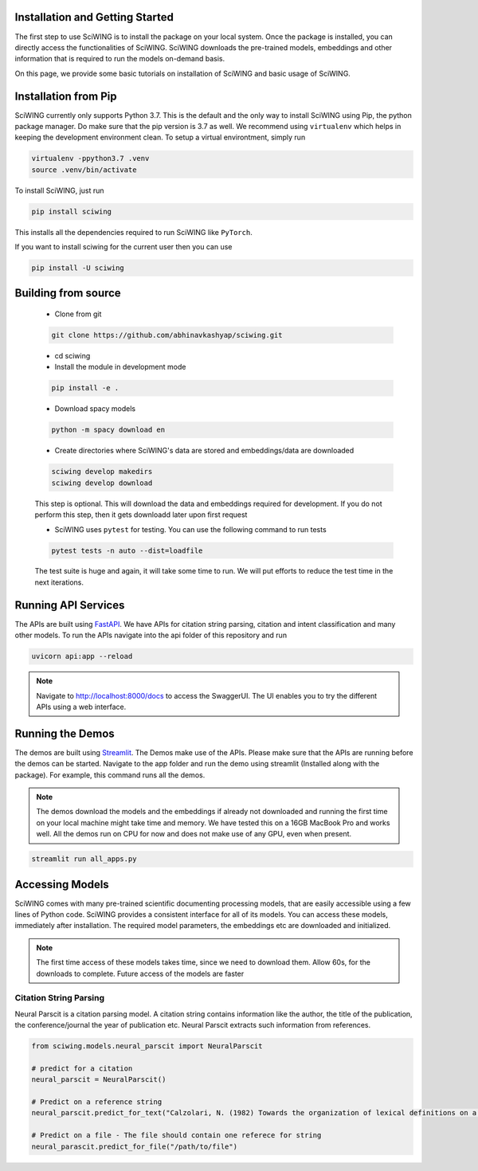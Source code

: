 Installation and Getting Started
---------------------------------

The first step to use SciWING is to install the package on your local system. Once the package is
installed, you can directly access the functionalities of SciWING. SciWING downloads the
pre-trained models, embeddings and other information that is required to run the models
on-demand basis.

On this page, we provide some basic tutorials on installation of SciWING and basic usage of SciWING.


Installation from Pip
----------------------------
SciWING currently only supports Python 3.7. This is the default and the only way to install
SciWING using Pip, the python package manager. Do make sure that the pip version is 3.7 as well. We recommend using
``virtualenv`` which helps in keeping the development environment clean. To setup a virtual environtment, simply run

.. code-block:: Bash

    virtualenv -ppython3.7 .venv
    source .venv/bin/activate

To install SciWING, just run

.. code-block:: Bash

    pip install sciwing

This installs all the dependencies required to run SciWING like ``PyTorch``.

If you want to install sciwing for the current user then you can use

.. code-block:: Bash

    pip install -U sciwing


Building from source
-------------------------------------

    - Clone from git

    .. code-block:: bash

        git clone https://github.com/abhinavkashyap/sciwing.git

    - cd sciwing

    - Install the module in development mode

    .. code-block:: bash

        pip install -e .

    - Download spacy models

    .. code-block:: bash

        python -m spacy download en

    - Create directories where SciWING's data are stored and embeddings/data are downloaded

    .. code-block:: bash

        sciwing develop makedirs
        sciwing develop download

    This step is optional. This will download the data and embeddings required for development.
    If you do not perform this step, then it gets downloadd later upon first request

    - SciWING uses ``pytest`` for testing. You can use the following command to run tests

    .. code-block:: bash

        pytest tests -n auto --dist=loadfile

    The test suite is huge and again, it will take some time to run. We will put efforts to reduce the test time in the next iterations.

Running API Services
---------------------
The APIs are built using FastAPI_. We have APIs for citation string parsing, citation and intent
classification and many other models. To run the APIs navigate into the api folder of this repository and run

.. _FastAPI: https://fastapi.com

.. code-block:: bash

    uvicorn api:app --reload

.. note::
    Navigate to http://localhost:8000/docs to access the SwaggerUI. The UI enables you to try
    the different APIs using a web interface.

Running the Demos
------------------
The demos are built using Streamlit_. The Demos make use of the APIs. Please make sure that the
APIs are running before the demos can be started. Navigate to the app folder and run the demo using
streamlit (Installed along with the package). For example, this command runs all the demos.

.. _Streamlit: streamlit.io

.. note::
 The demos download the models and the embeddings if already not downloaded and running the first time
 on your local machine might take time and memory. We have tested this on a 16GB MacBook Pro and
 works well. All the demos run on CPU for now and does not make use of any GPU, even when present.

.. code-block:: bash

    streamlit run all_apps.py


Accessing Models
--------------------
SciWING comes with many pre-trained scientific documenting processing models, that are easily
accessible using a few lines of Python code. SciWING provides a consistent interface
for all of its models. You can access these models, immediately after installation.
The required model parameters, the embeddings etc are downloaded and initialized.

.. note::
    The first time access of these models takes time, since we need to download them. Allow 60s, for the
    downloads to complete. Future access of the models are faster


Citation String Parsing
^^^^^^^^^^^^^^^^^^^^^^^^^
Neural Parscit is a citation parsing model. A citation string contains information like the author,
the title of the publication, the conference/journal the year of publication etc.
Neural Parscit extracts such information from references.

.. code-block:: Python

    from sciwing.models.neural_parscit import NeuralParscit

    # predict for a citation
    neural_parscit = NeuralParscit()

    # Predict on a reference string
    neural_parscit.predict_for_text("Calzolari, N. (1982) Towards the organization of lexical definitions on a database structure. In E. Hajicova (Ed.), COLING '82 Abstracts, Charles University, Prague, pp.61-64.")

    # Predict on a file - The file should contain one referece for string
    neural_parascit.predict_for_file("/path/to/file")


